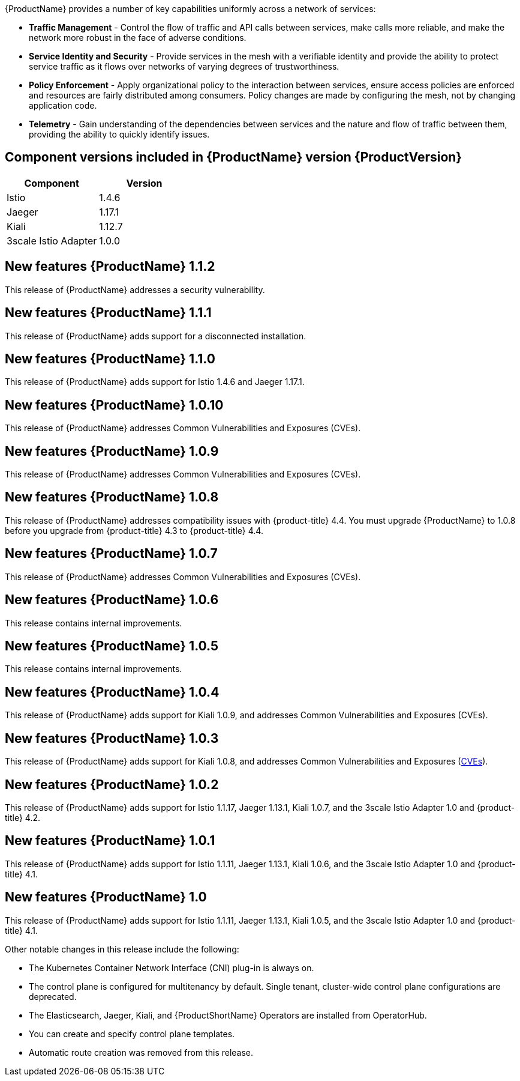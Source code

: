 ////
Module included in the following assemblies:
- servicemesh-release-notes.adoc
////

[id="ossm-rn-new-features_{context}"]

////
Feature – Describe the new functionality available to the customer.  For enhancements, try to describe as specifically as possible where the customer will see changes.
Reason – If known, include why has the enhancement been implemented (use case, performance, technology, etc.).   For example, showcases integration of X with Y, demonstrates Z API feature, includes latest framework bug fixes.  There may not have been a 'problem' previously, but system behaviour may have changed.
Result – If changed, describe the current user experience
////
{ProductName} provides a number of key capabilities uniformly across a network of services:

* *Traffic Management* - Control the flow of traffic and API calls between services, make calls more reliable, and make the network more robust in the face of adverse conditions.
* *Service Identity and Security* - Provide services in the mesh with a verifiable identity and provide the ability to protect service traffic as it flows over networks of varying degrees of trustworthiness.
* *Policy Enforcement* - Apply organizational policy to the interaction between services, ensure access policies are enforced and resources are fairly distributed among consumers. Policy changes are made by configuring the mesh, not by changing application code.
* *Telemetry* -  Gain understanding of the dependencies between services and the nature and flow of traffic between them, providing the ability to quickly identify issues.

== Component versions included in {ProductName} version {ProductVersion}

|===
|Component |Version

|Istio
|1.4.6

|Jaeger
|1.17.1

|Kiali
|1.12.7

|3scale Istio Adapter
|1.0.0
|===

== New features {ProductName} 1.1.2

This release of {ProductName} addresses a security vulnerability.

== New features {ProductName} 1.1.1

This release of {ProductName} adds support for a disconnected installation.

== New features {ProductName} 1.1.0

This release of {ProductName} adds support for Istio 1.4.6 and Jaeger 1.17.1.

== New features {ProductName} 1.0.10

This release of {ProductName} addresses Common Vulnerabilities and Exposures (CVEs).

== New features {ProductName} 1.0.9

This release of {ProductName} addresses Common Vulnerabilities and Exposures (CVEs).

== New features {ProductName} 1.0.8

This release of {ProductName} addresses compatibility issues with {product-title} 4.4. You must upgrade {ProductName} to 1.0.8 before you upgrade from {product-title} 4.3 to {product-title} 4.4.

== New features {ProductName} 1.0.7

This release of {ProductName} addresses Common Vulnerabilities and Exposures (CVEs).

== New features {ProductName} 1.0.6

This release contains internal improvements.

== New features {ProductName} 1.0.5

This release contains internal improvements.

== New features {ProductName} 1.0.4

This release of {ProductName} adds support for Kiali 1.0.9, and addresses Common Vulnerabilities and Exposures (CVEs).

== New features {ProductName} 1.0.3

This release of {ProductName} adds support for Kiali 1.0.8, and addresses Common Vulnerabilities and Exposures (link:https://access.redhat.com/errata/RHSA-2019:4222[CVEs]).

== New features {ProductName} 1.0.2

This release of {ProductName} adds support for Istio 1.1.17, Jaeger 1.13.1, Kiali 1.0.7, and the 3scale Istio Adapter 1.0 and {product-title} 4.2.

== New features {ProductName} 1.0.1

This release of {ProductName} adds support for Istio 1.1.11, Jaeger 1.13.1, Kiali 1.0.6, and the 3scale Istio Adapter 1.0 and {product-title} 4.1.

== New features {ProductName} 1.0

This release of {ProductName} adds support for Istio 1.1.11, Jaeger 1.13.1, Kiali 1.0.5, and the 3scale Istio Adapter 1.0 and {product-title} 4.1.

Other notable changes in this release include the following:

* The Kubernetes Container Network Interface (CNI) plug-in is always on.
* The control plane is configured for multitenancy by default. Single tenant, cluster-wide control plane configurations are deprecated.
* The Elasticsearch, Jaeger, Kiali, and {ProductShortName} Operators are installed from OperatorHub.
* You can create and specify control plane templates.
* Automatic route creation was removed from this release.
